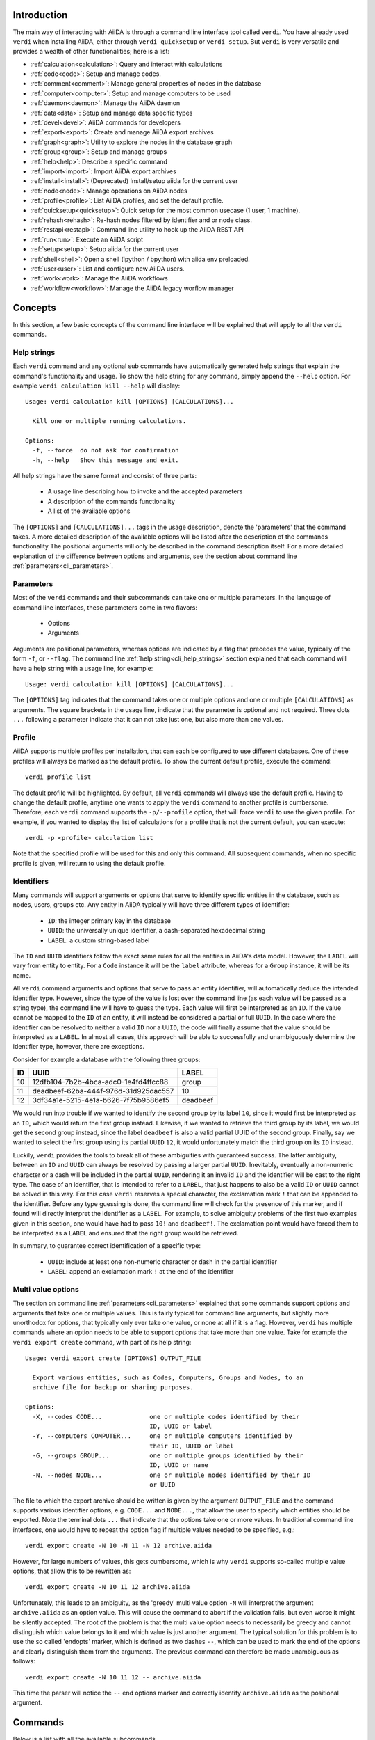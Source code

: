 Introduction
============

The main way of interacting with AiiDA is through a command line interface tool called ``verdi``.
You have already used ``verdi`` when installing AiiDA, either through ``verdi quicksetup`` or ``verdi setup``.
But ``verdi`` is very versatile and provides a wealth of other functionalities; here is a list:

* :ref:`calculation<calculation>`:   Query and interact with calculations
* :ref:`code<code>`:                 Setup and manage codes.
* :ref:`comment<comment>`:           Manage general properties of nodes in the database
* :ref:`computer<computer>`:         Setup and manage computers to be used
* :ref:`daemon<daemon>`:             Manage the AiiDA daemon
* :ref:`data<data>`:                 Setup and manage data specific types
* :ref:`devel<devel>`:               AiiDA commands for developers
* :ref:`export<export>`:             Create and manage AiiDA export archives
* :ref:`graph<graph>`:               Utility to explore the nodes in the database graph
* :ref:`group<group>`:               Setup and manage groups
* :ref:`help<help>`:                 Describe a specific command
* :ref:`import<import>`:             Import AiiDA export archives
* :ref:`install<install>`:           (Deprecated) Install/setup aiida for the current user
* :ref:`node<node>`:                 Manage operations on AiiDA nodes
* :ref:`profile<profile>`:           List AiiDA profiles, and set the default profile.
* :ref:`quicksetup<quicksetup>`:     Quick setup for the most common usecase (1 user, 1 machine).
* :ref:`rehash<rehash>`:             Re-hash nodes filtered by identifier and or node class.
* :ref:`restapi<restapi>`:           Command line utility to hook up the AiiDA REST API
* :ref:`run<run>`:                   Execute an AiiDA script
* :ref:`setup<setup>`:               Setup aiida for the current user
* :ref:`shell<shell>`:               Open a shell (ipython / bpython) with aiida env preloaded.
* :ref:`user<user>`:                 List and configure new AiiDA users.
* :ref:`work<work>`:                 Manage the AiiDA workflows
* :ref:`workflow<workflow>`:         Manage the AiiDA legacy worflow manager


Concepts
========

In this section, a few basic concepts of the command line interface will be explained that will apply to all the ``verdi`` commands.

.. _cli_help_strings:

Help strings
------------
Each ``verdi`` command and any optional sub commands have automatically generated help strings that explain the command's functionality and usage.
To show the help string for any command, simply append the ``--help`` option.
For example ``verdi calculation kill --help`` will display::

  Usage: verdi calculation kill [OPTIONS] [CALCULATIONS]...

    Kill one or multiple running calculations.

  Options:
    -f, --force  do not ask for confirmation
    -h, --help   Show this message and exit.

All help strings have the same format and consist of three parts:

  * A usage line describing how to invoke and the accepted parameters
  * A description of the commands functionality
  * A list of the available options

The ``[OPTIONS]`` and ``[CALCULATIONS]...`` tags in the usage description, denote the 'parameters' that the command takes.
A more detailed description of the available options will be listed after the description of the commands functionality
The positional arguments will only be described in the command description itself.
For a more detailed explanation of the difference between options and arguments, see the section about command line :ref:`parameters<cli_parameters>`.


.. _cli_parameters:

Parameters
----------
Most of the ``verdi`` commands and their subcommands can take one or multiple parameters.
In the language of command line interfaces, these parameters come in two flavors:

  * Options
  * Arguments

Arguments are positional parameters, whereas options are indicated by a flag that precedes the value, typically of the form ``-f``, or ``--flag``.
The command line :ref:`help string<cli_help_strings>` section explained that each command will have a help string with a usage line, for example::

  Usage: verdi calculation kill [OPTIONS] [CALCULATIONS]...

The ``[OPTIONS]`` tag indicates that the command takes one or multiple options and one or multiple ``[CALCULATIONS]`` as arguments.
The square brackets in the usage line, indicate that the parameter is optional and not required.
Three dots ``...`` following a parameter indicate that it can not take just one, but also more than one values.


.. _cli_profile:

Profile
-------
AiiDA supports multiple profiles per installation, that can each be configured to use different databases.
One of these profiles will always be marked as the default profile.
To show the current default profile, execute the command::

  verdi profile list

The default profile will be highlighted.
By default, all ``verdi`` commands will always use the default profile.
Having to change the default profile, anytime one wants to apply the ``verdi`` command to another profile is cumbersome.
Therefore, each ``verdi`` command supports the ``-p/--profile`` option, that will force ``verdi`` to use the given profile.
For example, if you wanted to display the list of calculations for a profile that is not the current default, you can execute::

  verdi -p <profile> calculation list

Note that the specified profile will be used for this and only this command.
All subsequent commands, when no specific profile is given, will return to using the default profile.


.. _cli_identifiers:

Identifiers
-----------
Many commands will support arguments or options that serve to identify specific entities in the database, such as nodes, users, groups etc.
Any entity in AiiDA typically will have three different types of identifier:

  * ``ID``: the integer primary key in the database 
  * ``UUID``: the universally unique identifier, a dash-separated hexadecimal string
  * ``LABEL``: a custom string-based label

The ``ID`` and ``UUID`` identifiers follow the exact same rules for all the entities in AiiDA's data model.
However, the ``LABEL`` will vary from entity to entity.
For a ``Code`` instance it will be the ``label`` attribute, whereas for a ``Group`` instance, it will be its name.

All ``verdi`` command arguments and options that serve to pass an entity identifier, will automatically deduce the intended identifier type.
However, since the type of the value is lost over the command line (as each value will be passed as a string type), the command line will have to guess the type.
Each value will first be interpreted as an ``ID``.
If the value cannot be mapped to the ``ID`` of an entity, it will instead be considered a partial or full ``UUID``.
In the case where the identifier can be resolved to neither a valid ``ID`` nor a ``UUID``, the code will finally assume that the value should be interpreted as a ``LABEL``.
In almost all cases, this approach will be able to successfully and unambiguously determine the identifier type, however, there are exceptions.

Consider for example a database with the following three groups:

===  =====================================  ========
ID   UUID                                   LABEL
===  =====================================  ========
10   12dfb104-7b2b-4bca-adc0-1e4fd4ffcc88   group
11   deadbeef-62ba-444f-976d-31d925dac557   10
12   3df34a1e-5215-4e1a-b626-7f75b9586ef5   deadbeef
===  =====================================  ========

We would run into trouble if we wanted to identify the second group by its label ``10``, since it would first be interpreted as an ``ID``, which would return the first group instead.
Likewise, if we wanted to retrieve the third group by its label, we would get the second group instead, since the label ``deadbeef`` is also a valid partial UUID of the second group.
Finally, say we wanted to select the first group using its partial ``UUID`` ``12``, it would unfortunately match the third group on its ``ID`` instead.

Luckily, ``verdi`` provides the tools to break all of these ambiguities with guaranteed success.
The latter ambiguity, between an ``ID`` and ``UUID`` can always be resolved by passing a larger partial ``UUID``.
Inevitably, eventually a non-numeric character or a dash will be included in the partial ``UUID``, rendering it an invalid ``ID`` and the identifier will be cast to the right type.
The case of an identifier, that is intended to refer to a ``LABEL``, that just happens to also be a valid ``ID`` or ``UUID`` cannot be solved in this way.
For this case ``verdi`` reserves a special character, the exclamation mark ``!`` that can be appended to the identifier.
Before any type guessing is done, the command line will check for the presence of this marker, and if found will directly interpret the identifier as a ``LABEL``.
For example, to solve ambiguity problems of the first two examples given in this section, one would have had to pass ``10!`` and ``deadbeef!``.
The exclamation point would have forced them to be interpreted as a ``LABEL`` and ensured that the right group would be retrieved.

In summary, to guarantee correct identification of a specific type:

  * ``UUID``: include at least one non-numeric character or dash in the partial identifier
  * ``LABEL``: append an exclamation mark ``!`` at the end of the identifier


.. _cli_multi_value_options:

Multi value options
-------------------
The section on command line :ref:`parameters<cli_parameters>` explained that some commands support options and arguments that take one or multiple values.
This is fairly typical for command line arguments, but slightly more unorthodox for options, that typically only ever take one value, or none at all if it is a flag.
However, ``verdi`` has multiple commands where an option needs to be able to support options that take more than one value.
Take for example the ``verdi export create`` command, with part of its help string::

  Usage: verdi export create [OPTIONS] OUTPUT_FILE

    Export various entities, such as Codes, Computers, Groups and Nodes, to an
    archive file for backup or sharing purposes.

  Options:
    -X, --codes CODE...             one or multiple codes identified by their
                                    ID, UUID or label
    -Y, --computers COMPUTER...     one or multiple computers identified by
                                    their ID, UUID or label
    -G, --groups GROUP...           one or multiple groups identified by their
                                    ID, UUID or name
    -N, --nodes NODE...             one or multiple nodes identified by their ID
                                    or UUID

The file to which the export archive should be written is given by the argument ``OUTPUT_FILE`` and the command supports various identifier options, e.g. ``CODE...`` and ``NODE...``, that allow the user to specify which entities should be exported.
Note the terminal dots ``...`` that indicate that the options take one or more values.
In traditional command line interfaces, one would have to repeat the option flag if multiple values needed to be specified, e.g.::

  verdi export create -N 10 -N 11 -N 12 archive.aiida

However, for large numbers of values, this gets cumbersome, which is why ``verdi`` supports so-called multiple value options, that allow this to be rewritten as::

  verdi export create -N 10 11 12 archive.aiida

Unfortunately, this leads to an ambiguity, as the 'greedy' multi value option ``-N`` will interpret the argument ``archive.aiida`` as an option value.
This will cause the command to abort if the validation fails, but even worse it might be silently accepted.
The root of the problem is that the multi value option needs to necessarily be greedy and cannot distinguish which value belongs to it and which value is just another argument.
The typical solution for this problem is to use the so called 'endopts' marker, which is defined as two dashes ``--``, which can be used to mark the end of the options and clearly distinguish them from the arguments.
The previous command can therefore be made unambiguous as follows::

  verdi export create -N 10 11 12 -- archive.aiida

This time the parser will notice the ``--`` end options marker and correctly identify ``archive.aiida`` as the positional argument.

Commands
========

Below is a list with all the available subcommands.

.. _calculation:

``verdi calculation``
---------------------

  * **cleanworkdir**: cleans the work directory (remote folder) of AiiDA calculations
  * **gotocomputer**: open a shell to the calc folder on the cluster
  * **inputcat**: shows an input file of a calculation node
  * **inputls**: shows the list of the input files of a calculation node
  * **kill**: stop the execution on the cluster of a calculation
  * **list**: list the AiiDA calculations. By default, lists only the running calculations
  * **logshow**: shows the logs/errors produced by a calculation
  * **outputcat**: shows an ouput file of a calculation node
  * **outputls**: shows the list of the output files of a calculation node
  * **plugins**: lists the supported calculation plugins
  * **res**: shows the calculation results (from calc.res)
  * **show**: shows the database information related to the calculation: used code, all the input nodes and all the output nodes

.. warning:: When using gotocomputer, be careful not to change any file that AiiDA created,
  nor to modify the output files or resubmit the calculation, 
  unless you **really** know what you are doing, otherwise AiiDA may get very confused!   


.. _code:

``verdi code``
--------------
Setup and manage code objects.

  *  **delete**: delete a code from the database. Only possible for disconnected codes (i.e. a code that has not been used yet)
  *  **hide**: hide codes from `verdi code list`
  *  **list**: lists the installed codes
  *  **relabel**: change the label (name) of a code. If you like to load codes based on their labels and not on their UUID's or PK's, make sure to use unique labels!
  *  **rename**: (deprecated) use ``relabel`` instead
  *  **reveal**: un-hide codes for `verdi code list`
  *  **setup**: setup a new code
  *  **show**: shows the information of the installed code
  *  **update**: change (some of) the installation description of the code given at the moment of the setup


.. _comment:

``verdi comment``
-----------------
There are various ways of attaching notes/comments to a node within AiiDA. In the first scripting examples, you might already have noticed the possibility of storing a ``label`` or a ``description`` to any AiiDA Node.
However, these properties are defined when the Node is created, and it is not possible to modify them after the Node has been stored.
The Node ``comment`` provides a simple way to have a more dynamic management of comments, in which any user can write a comment on the Node, or modify it or delete it.
The ``verdi comment`` command provides a set of methods that are used to manipulate the comments:

  * **add**: add a new comment to a Node
  * **remove**: remove a comment
  * **show**: show the existing comments attached for a given Node
  * **update**: modify a comment


.. _completioncommand:

``verdi completioncommand``
---------------------------
Prints the string to be copied and pasted to the ``.bashrc`` in order to allow for autocompletion of the verdi commands.


.. _computer:

``verdi computer``
------------------
Setup and manage computer objects.

  *  **configure**: set up some extra info that can be used in the connection with that computer
  *  **delete**: deletes a computer node. Works only if the computer node is a disconnected node in the database (has not been used yet)
  *  **disable**: disable a computer (see enable for a larger description)
  *  **enable**: to enable a computer. If the computer is disabled, the daemon will not try to connect to the computer, so it will not retrieve or launch calculations. Useful if a computer is under mantainance
  *  **list**: list all installed computers
  *  **rename**: changes the name of a computer
  *  **setup**: creates a new computer object
  *  **show**: shows the details of an installed computer
  *  **test**: tests if the current user (or a given user) can connect to the computer and if basic operations perform as expected (file copy, getting the list of jobs in the scheduler queue, ...)
  *  **update**: change configuration of a computer. Works only if the computer node is a disconnected node in the database (has not been used yet)


.. _daemon:

``verdi daemon``
----------------
Manage the daemon, i.e. the process that runs in background and that manages submission/retrieval of calculations and workflows.

  *  **decr**: decrease the number of workers of the daemon
  *  **incr**: increase the number of workers of the daemon
  *  **logshow**: show the last lines of the daemon log (use for debugging)
  *  **restart**: restarts the daemon
  *  **start**: starts the daemon
  *  **status**: see the status of the daemon
  *  **stop**: stops the daemon

  
.. _data:

``verdi data``
--------------
Manage ``Data`` nodes.

  * **array**: handles :class:`aiida.orm.data.array.ArrayData` objects

    * **show**: visualizes the data object

  * **bands**:  handles :class:`aiida.orm.data.array.bands.BandsData` objects (band structure object)

    * **export**: export the node as a string of a specified format
    * **list**:   list currently saved nodes of :class:`aiida.orm.data.array.bands.BandsData` kind
    * **show**:   visualizes the data object

  * **cif**: handles the CifData objects

    * **deposit**: deposit the node to a remote database
    * **export**: export the node as a string of a specified format
    * **import**: create or return (if already present) a database node, having the contents of a supplied file
    * **list**: list currently saved nodes of CifData kind
    * **show**: use third-party visualizer (like jmol) to graphically show the CifData

  * **parameter**: handles the ParameterData objects

    * **show**: output the content of the python dictionary in different formats.

  * **remote**: handle RemoteData objects

    * **cat**: output the content of a file in the RemoteData folder.
    * **ls**: list the contents of the RemoteData folder.
    * **show**: display general information about the RemoteData object.

  * **structure**: handles the StructureData

    * **deposit**: deposit the node to a remote database
    * **export**: export the node as a string of a specified format
    * **import**: import a StructureData node from file
    * **list**: list currently saved nodes of StructureData kind
    * **show**: use a third-party visualizer (like vmd or xcrysden) to graphically show the StructureData

  * **trajectory**: handles the TrajectoryData objects

    * **deposit**: deposit the node to a remote database
    * **export**: export the node as a string of a specified format
    * **list**: list currently saved nodes of TrajectoryData kind
    * **show**: use third-party visualizer (like jmol) to graphically show the TrajectoryData

  * **upf**: handles the Pseudopotential Datas

    * **exportfamily**: export a family of pseudopotential files into a folder
    * **import**: create or return (if already present) a database node, having the contents of a supplied file
    * **listfamilies**: list presently stored families of pseudopotentials
    * **uploadfamily**: install a new family (group) of pseudopotentials


.. _devel:

``verdi devel``
---------------
Commands intended for developers, such as setting :doc:`config properties<properties>` and running the unit test suite.

  * **delproperty**: delete a property from the configuration
  * **describeproperties**: print a list of available configuration properties
  * **getproperty**: get the value of a property set for the configuration
  * **listproperties**: print the properties defined in the configuration
  * **run_daemon**: run an instance of the daemon runner in the current interpreter
  * **setproperty**: set a property with a given value for the configuration
  * **tests**: run the unittest suite


.. _export:

``verdi export``
----------------
Create and manage export archives.

 * **create**: export a selection of nodes to an aiida export file. See also :ref:`import` and the :ref:`export-file-format`.
 * **migrate**: migrate export archives between file format versions.


.. _graph:

``verdi graph``
---------------
Create graphical representations of part of the provenance graph.

  * **generate**: generates a graph from a given root node either in a graphical or a  ``.dot`` format.


.. _group:

``verdi group``
---------------
Create and manage group objects.

  *  **addnodes**: add nodes to a group.
  *  **list**: list all the groups in the database.
  *  **description**: show or change the description of a group
  *  **show**: show the content of a group.
  *  **create**: create a new empty group.
  *  **rename**: change the name of a group.
  *  **delete**: delete an existing group (but not the nodes belonging to it).
  *  **removenodes**: remove nodes from a group.


.. _help:

``verdi help``
--------------
Print a list of all available commands and a short description.


.. _import:

``verdi import``
----------------
Import archive files that were created with ``verdi export create``.


.. _install:

``verdi install``
-----------------
This command is deprecated, please use the :ref:`setup <setup>` command instead


.. _node:

``verdi node``
--------------
Manage ``Node`` instances from the provenance graph.

  * **delete**: delete a node and all its descendants from the provenance graph
  * **description**: view or set the description of a node
  * **label**: view or set the label of a node
  * **repo**: shows files and their contents in the local repository
  * **show**: shows basic node information (PK, UUID, class, inputs and outputs)
  * **tree**: shows a tree represenatation in ASCII of the node and its links

.. warning:: In order to preserve the provenance, ``verdi node delete`` will delete not only the list of specified nodes, but also all the children nodes!
  So please be sure to double check what is going to be deleted before running this function.
  This command cannot be undone.


.. _profile:

``verdi profile``
-----------------
List and change the default profiles.

  * **delete**: delete a profile and the corresponding database and repository
  * **list**: show the list of currently available profiles and the current default profile
  * **setdefault**: set the default profile, i.e. the profile that is used for all ``verdi`` commands if not explicitly specified


.. _quicksetup:

``verdi quicksetup``
--------------------
Set up a sane aiida configuration with as little interaction as possible.


.. _rehash:

``verdi rehash``
----------------
Rehash all nodes in the database filtered by their identifier and/or based on their class.


.. _restapi:

``verdi restapi``
-----------------
Run an instance of the REST API server on localhost.


.. _run:

``verdi run``
-------------
Run a python script for AiiDA.
This is the command line equivalent of the verdi shell.
Has also features of autogrouping: by default, every node created in one a call of verdi run will be grouped together.


.. _setup:

``verdi setup``
---------------
Create and setup a new profile.


.. _shell:

``verdi shell``
---------------
Start a python shell with preloaded AiiDA environment.
Which modules will be preloaded can be configured through :doc:`properties<properties>` set in the configuration file.


.. _user:

``verdi user``
--------------
Configure and manage users

  *  **configure**: configure a new AiiDA user
  *  **list**: list existing users configured for your AiiDA installation


.. _work:

``verdi work``
--------------
Manage work calculations.

  * **kill**: kill a work calculation
  * **list**: list the work calculations present in the database
  * **pause**: pause a work calculation
  * **play**: play a paused work calculation
  * **plugins**: show the registered work calculation plugins
  * **report**: show the log messages for a work calculation
  * **status**: shows an ASCII tree for a work calculation showing the status of itself and the calculations it called
  * **watch**: dynamically print the state transitions for the given work calculation


.. _workflow:

``verdi workflow``
------------------
Manage legacy workflows:

  * **kill**: kills a workflow
  * **list**: lists the workflows present in the database. By default, shows only the running ones
  * **logshow**: shows the log messages for the workflow
  * **report**: display the information on how the workflow is evolving
